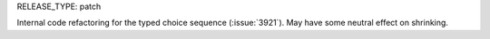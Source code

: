 RELEASE_TYPE: patch

Internal code refactoring for the typed choice sequence (:issue:`3921`). May have some neutral effect on shrinking.
